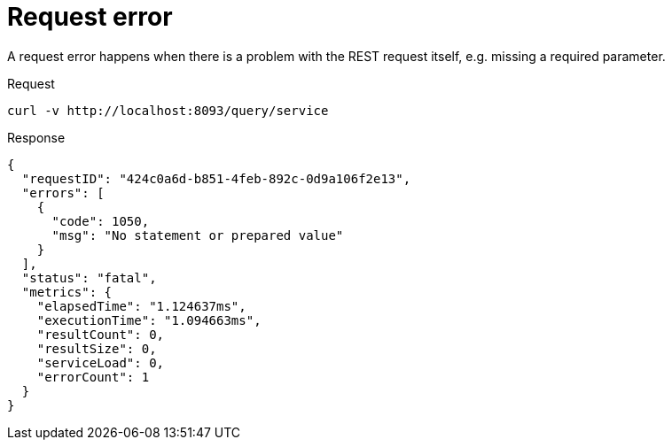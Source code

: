 = Request error
:description: A request error happens when there is a problem with the REST request itself, e.g. missing a required parameter.
:page-topic-type: concept

{description}

====
.Request
[source,sh]
----
curl -v http://localhost:8093/query/service
----

.Response
[source,json]
----
{
  "requestID": "424c0a6d-b851-4feb-892c-0d9a106f2e13",
  "errors": [
    {
      "code": 1050,
      "msg": "No statement or prepared value"
    }
  ],
  "status": "fatal",
  "metrics": {
    "elapsedTime": "1.124637ms",
    "executionTime": "1.094663ms",
    "resultCount": 0,
    "resultSize": 0,
    "serviceLoad": 0,
    "errorCount": 1
  }
}
----
====
